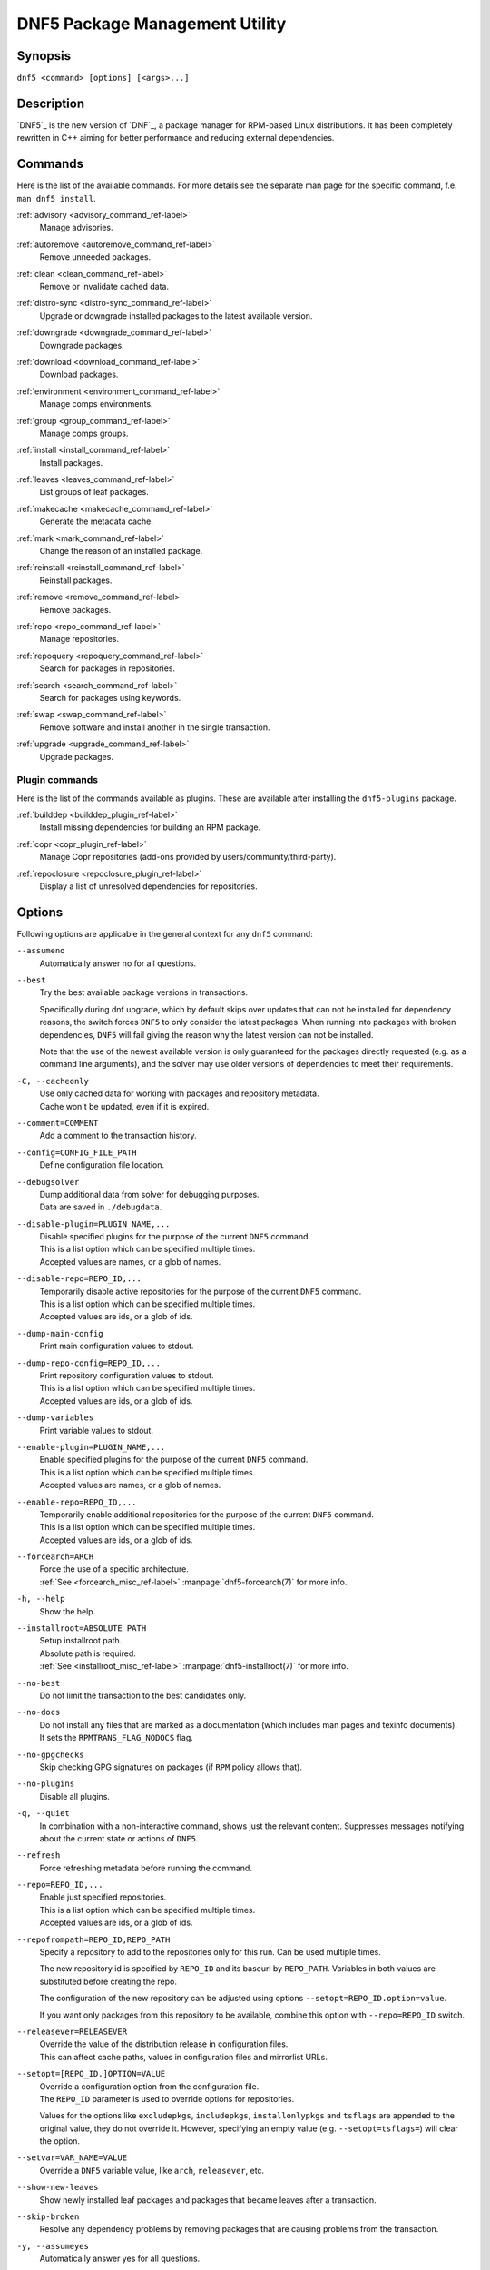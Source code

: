 ..
    Copyright Contributors to the libdnf project.

    This file is part of libdnf: https://github.com/rpm-software-management/libdnf/

    Libdnf is free software: you can redistribute it and/or modify
    it under the terms of the GNU General Public License as published by
    the Free Software Foundation, either version 2 of the License, or
    (at your option) any later version.

    Libdnf is distributed in the hope that it will be useful,
    but WITHOUT ANY WARRANTY; without even the implied warranty of
    MERCHANTABILITY or FITNESS FOR A PARTICULAR PURPOSE.  See the
    GNU General Public License for more details.

    You should have received a copy of the GNU General Public License
    along with libdnf.  If not, see <https://www.gnu.org/licenses/>.

################################
 DNF5 Package Management Utility
################################

..
    # TODO(jkolarik): unify first man page structure with the help output, especially the commands
                      grouping - think about it, some groups and related commands don't make much sense
    # TODO(jkolarik): add notes about mutually exclusive options
    # TODO(jkolarik): add crosslinks where possible
    # TODO(jkolarik): review against DNF4 if nothing important is missing
    # TODO(jkolarik): add misc page about advisories?

Synopsis
========

``dnf5 <command> [options] [<args>...]``


Description
===========

`DNF5`_ is the new version of `DNF`_, a package manager for RPM-based Linux distributions. It has been completely
rewritten in C++ aiming for better performance and reducing external dependencies.


Commands
========

Here is the list of the available commands.
For more details see the separate man page for the specific command, f.e. ``man dnf5 install``.

:ref:`advisory <advisory_command_ref-label>`
    | Manage advisories.

:ref:`autoremove <autoremove_command_ref-label>`
    | Remove unneeded packages.

:ref:`clean <clean_command_ref-label>`
    | Remove or invalidate cached data.

:ref:`distro-sync <distro-sync_command_ref-label>`
    | Upgrade or downgrade installed packages to the latest available version.

:ref:`downgrade <downgrade_command_ref-label>`
    | Downgrade packages.

:ref:`download <download_command_ref-label>`
    | Download packages.

:ref:`environment <environment_command_ref-label>`
    | Manage comps environments.

:ref:`group <group_command_ref-label>`
    | Manage comps groups.

:ref:`install <install_command_ref-label>`
    | Install packages.

:ref:`leaves <leaves_command_ref-label>`
    | List groups of leaf packages.

:ref:`makecache <makecache_command_ref-label>`
    | Generate the metadata cache.

:ref:`mark <mark_command_ref-label>`
    | Change the reason of an installed package.

:ref:`reinstall <reinstall_command_ref-label>`
    | Reinstall packages.

:ref:`remove <remove_command_ref-label>`
    | Remove packages.

:ref:`repo <repo_command_ref-label>`
    | Manage repositories.

:ref:`repoquery <repoquery_command_ref-label>`
    | Search for packages in repositories.

:ref:`search <search_command_ref-label>`
    | Search for packages using keywords.

:ref:`swap <swap_command_ref-label>`
    | Remove software and install another in the single transaction.

:ref:`upgrade <upgrade_command_ref-label>`
    | Upgrade packages.

..
    # TODO(jkolarik): History command is not ready yet
    :ref:`history <history_command_ref-label>`
        | Manage transaction history.

    # TODO(jkolarik): Module command is not ready yet
    :ref:`module <module_command_ref-label>`
        | Manage modules.


Plugin commands
---------------

Here is the list of the commands available as plugins.
These are available after installing the ``dnf5-plugins`` package.

:ref:`builddep <builddep_plugin_ref-label>`
    | Install missing dependencies for building an RPM package.

:ref:`copr <copr_plugin_ref-label>`
    | Manage Copr repositories (add-ons provided by users/community/third-party).

:ref:`repoclosure <repoclosure_plugin_ref-label>`
    | Display a list of unresolved dependencies for repositories.



Options
=======

Following options are applicable in the general context for any ``dnf5`` command:

``--assumeno``
    | Automatically answer no for all questions.

``--best``
    | Try the best available package versions in transactions.

    Specifically during dnf upgrade, which by default skips over updates that can not be
    installed for dependency reasons, the switch forces ``DNF5`` to only consider the latest
    packages. When running into packages with broken dependencies, ``DNF5`` will fail giving
    the reason why the latest version can not be installed.

    Note that the use of the newest available version is only guaranteed for the packages
    directly requested (e.g. as a command line arguments), and the solver may use older
    versions of dependencies to meet their requirements.

``-C, --cacheonly``
    | Use only cached data for working with packages and repository metadata.
    | Cache won't be updated, even if it is expired.

``--comment=COMMENT``
    | Add a comment to the transaction history.

``--config=CONFIG_FILE_PATH``
    | Define configuration file location.

``--debugsolver``
    | Dump additional data from solver for debugging purposes.
    | Data are saved in ``./debugdata``.

``--disable-plugin=PLUGIN_NAME,...``
    | Disable specified plugins for the purpose of the current ``DNF5`` command.
    | This is a list option which can be specified multiple times.
    | Accepted values are names, or a glob of names.

``--disable-repo=REPO_ID,...``
    | Temporarily disable active repositories for the purpose of the current ``DNF5`` command.
    | This is a list option which can be specified multiple times.
    | Accepted values are ids, or a glob of ids.

``--dump-main-config``
    | Print main configuration values to stdout.

``--dump-repo-config=REPO_ID,...``
    | Print repository configuration values to stdout.
    | This is a list option which can be specified multiple times.
    | Accepted values are ids, or a glob of ids.

``--dump-variables``
    | Print variable values to stdout.

``--enable-plugin=PLUGIN_NAME,...``
    | Enable specified plugins for the purpose of the current ``DNF5`` command.
    | This is a list option which can be specified multiple times.
    | Accepted values are names, or a glob of names.

``--enable-repo=REPO_ID,...``
    | Temporarily enable additional repositories for the purpose of the current ``DNF5`` command.
    | This is a list option which can be specified multiple times.
    | Accepted values are ids, or a glob of ids.

``--forcearch=ARCH``
    | Force the use of a specific architecture.
    | :ref:`See <forcearch_misc_ref-label>` :manpage:`dnf5-forcearch(7)` for more info.

``-h, --help``
    | Show the help.

``--installroot=ABSOLUTE_PATH``
    | Setup installroot path.
    | Absolute path is required.
    | :ref:`See <installroot_misc_ref-label>` :manpage:`dnf5-installroot(7)` for more info.

``--no-best``
    | Do not limit the transaction to the best candidates only.

``--no-docs``
    | Do not install any files that are marked as a documentation (which includes man pages and texinfo documents).
    | It sets the ``RPMTRANS_FLAG_NODOCS`` flag.

``--no-gpgchecks``
    | Skip checking GPG signatures on packages (if ``RPM`` policy allows that).

``--no-plugins``
    | Disable all plugins.

``-q, --quiet``
    In combination with a non-interactive command, shows just the relevant content.
    Suppresses messages notifying about the current state or actions of ``DNF5``.

``--refresh``
    | Force refreshing metadata before running the command.

``--repo=REPO_ID,...``
    | Enable just specified repositories.
    | This is a list option which can be specified multiple times.
    | Accepted values are ids, or a glob of ids.

``--repofrompath=REPO_ID,REPO_PATH``
    Specify a repository to add to the repositories only for this run. Can be used multiple times.

    The new repository id is specified by ``REPO_ID`` and its baseurl by ``REPO_PATH``. Variables in both values are substituted before creating the repo.

    The configuration of the new repository can be adjusted using options ``--setopt=REPO_ID.option=value``.

    If you want only packages from this repository to be available, combine this option with ``--repo=REPO_ID`` switch.

``--releasever=RELEASEVER``
    | Override the value of the distribution release in configuration files.
    | This can affect cache paths, values in configuration files and mirrorlist URLs.

``--setopt=[REPO_ID.]OPTION=VALUE``
    | Override a configuration option from the configuration file.
    | The ``REPO_ID`` parameter is used to override options for repositories.

    Values for the options like ``excludepkgs``, ``includepkgs``, ``installonlypkgs`` and ``tsflags``
    are appended to the original value, they do not override it. However, specifying an empty
    value (e.g. ``--setopt=tsflags=``) will clear the option.

``--setvar=VAR_NAME=VALUE``
    | Override a ``DNF5`` variable value, like ``arch``, ``releasever``, etc.

``--show-new-leaves``
    | Show newly installed leaf packages and packages that became leaves after a transaction.

``--skip-broken``
    | Resolve any dependency problems by removing packages that are causing problems from the transaction.

``-y, --assumeyes``
    | Automatically answer yes for all questions.

``-x PACKAGE-SPEC,..., --exclude=PACKAGE-SPEC,...``
    | Exclude packages specified in ``PACKAGE-SPEC`` arguments from the transaction.
    | This is a list option.


Metadata Synchronization
========================

Correct operation of ``DNF5`` depends on having an access to up-to-date data from the all enabled
repositories, but contacting remote mirrors on every operation considerably slows it down and costs
bandwidth for both the client and the repository provider. The ``metadata_expire`` repository configuration
option is used by ``DNF5`` to determine whether a particular local copy of repository data is due
to be re-synced. It is crucial that the repository providers set the option well, namely to a value
where it is guaranteed that if particular metadata was available in time ``T`` on the server,
then all packages it references will still be available for download from the server
in time ``T + metadata_expire``.

To further reduce the bandwidth load, some of the commands where having up-to-date metadata
is not critical (e.g. the ``group list`` command) do not look at whether a repository is expired
and whenever any version of it is locally available to the user's account, it will be used.

For non-root usages it can be also useful running entirely from the system cache, don't update the
cache and use it even in case it is expired by setting the ``cacheonly`` configuration option.
``DNF5`` uses a separate cache for each user under which it executes. The cache for the root user
is called the system cache. This option allows a regular user read-only access to the system cache,
which usually is more fresh than the user's and thus he does not have to wait for metadata sync.

Configuration Files Replacement Policy
======================================

The updated packages could replace the old modified configuration files with the new ones or keep
the older files. Neither of the files are actually replaced. To the conflicting ones ``RPM``
gives additional suffix to the origin name. Which file should maintain the true name after
transaction is not controlled by package manager, but is specified by each package itself,
following packaging guideline.


Exit Codes
==========

The ``dnf5`` command in general exits with the following return values:

`0`
    | Operation was successful.

`1`
    | An error occurred during processing of the command.

`2`
    | An error occurred during parsing the arguments.

Other exit codes could be returned by the specific command itself, see its documentation for more info.


Files
=====

``Cache Files``
    /var/cache/libdnf5/

``Main Configuration``
    /etc/dnf/dnf.conf

``Repository Metadata``
    /etc/yum.repos.d/

``Repository Persistence``
    /var/lib/dnf/

``System state``
    /usr/lib/sysimage/libdnf5/


See Also
========

Commands in detail:
    | :manpage:`dnf5-advisory(8)`, :ref:`Advisory command <advisory_command_ref-label>`
    | :manpage:`dnf5-autoremove(8)`, :ref:`Autoremove command <autoremove_command_ref-label>`
    | :manpage:`dnf5-clean(8)`, :ref:`Clean command <clean_command_ref-label>`
    | :manpage:`dnf5-distro-sync(8)`, :ref:`Distro-Sync command <distro-sync_command_ref-label>`
    | :manpage:`dnf5-downgrade(8)`, :ref:`Downgrade command <downgrade_command_ref-label>`
    | :manpage:`dnf5-download(8)`, :ref:`Download command <download_command_ref-label>`
    | :manpage:`dnf5-environment(8)`, :ref:`Environment command <environment_command_ref-label>`
    | :manpage:`dnf5-group(8)`, :ref:`Group command <group_command_ref-label>`
    | :manpage:`dnf5-install(8)`, :ref:`Install command <install_command_ref-label>`
    | :manpage:`dnf5-leaves(8)`, :ref:`Leaves command <leaves_command_ref-label>`
    | :manpage:`dnf5-makecache(8)`, :ref:`Makecache command <makecache_command_ref-label>`
    | :manpage:`dnf5-mark(8)`, :ref:`Mark command <mark_command_ref-label>`
    | :manpage:`dnf5-reinstall(8)`, :ref:`Reinstall command <reinstall_command_ref-label>`
    | :manpage:`dnf5-remove(8)`, :ref:`Remove command <remove_command_ref-label>`
    | :manpage:`dnf5-repo(8)`, :ref:`Repo command <repo_command_ref-label>`
    | :manpage:`dnf5-repoquery(8)`, :ref:`Repoquery command <repoquery_command_ref-label>`
    | :manpage:`dnf5-search(8)`, :ref:`Search command <search_command_ref-label>`
    | :manpage:`dnf5-swap(8)`, :ref:`Swap command <swap_command_ref-label>`
    | :manpage:`dnf5-upgrade(8)`, :ref:`Upgrade command <upgrade_command_ref-label>`

..
    # TODO(jkolarik): History command is not ready yet
    | :manpage:`dnf5-history(8)`, :ref:`History command, <history_command_ref-label>`

    # TODO(jkolarik): Module command is not ready yet
    | :manpage:`dnf5-module(8)`, :ref:`Module command, <module_command_ref-label>`

Plugins:
    | :manpage:`dnf5-builddep(8)`, :ref:`Builddep command <builddep_plugin_ref-label>`
    | :manpage:`dnf5-copr(8)`, :ref:`Copr command <copr_plugin_ref-label>`
    | :manpage:`dnf5-repoclosure(8)`, :ref:`Repoclosure command <repoclosure_plugin_ref-label>`

Miscellaneous:
    | :manpage:`dnf5-aliases(7)`, :ref:`Aliases for command line arguments <aliases_misc_ref-label>`
    | :manpage:`dnf5-comps(7)`, :ref:`Comps groups and environments <comps_misc_ref-label>`
    | :manpage:`dnf5-forcearch(7)`, :ref:`Forcearch parameter <forcearch_misc_ref-label>`
    | :manpage:`dnf5-installroot(7)`, :ref:`Installroot parameter <installroot_misc_ref-label>`
    | :manpage:`dnf5-specs(7)`, :ref:`Patterns specification <specs_misc_ref-label>`

..
    # TODO(jkolarik): Filtering is not ready yet
    | :manpage:`dnf5-filtering(7)`, :ref:`Packages filtering, <filtering_misc_ref-label>`

    # TODO(jkolarik): Modularity is not ready yet
    | :manpage:`dnf5-modularity(7)`, :ref:`Modularity overview, <modularity_misc_ref-label>`

Project homepage:
    | https://github.com/rpm-software-management/dnf5
